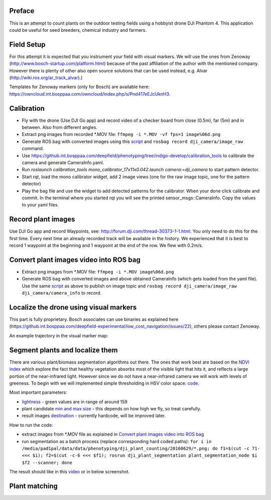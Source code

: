 ----------
Preface
----------
This is an attempt to count plants on the outdoor testing fields using a hobbyist drone DJI Phantom 4. This application could be useful for seed breeders, chemical industry and farmers.

.. image:: hof.png

----------
Field Setup
----------
For this attempt it is expected that you instrument your field with visual markers. We will use the ones from Zenoway (http://www.bosch-startup.com/platform.html) because of the past affiliation of the author with the mentioned company. However there is plenty of other also open source solutions that can be used instead, e.g. Alvar (http://wiki.ros.org/ar_track_alvar).)

Templates for Zenoway markers (only for Bosch) are available here: https://owncloud.int.bosppaa.com/owncloud/index.php/s/Pnd417eEJcUknH3.

.. image:: dji_sugarbeets_ihingerhof_scaled.png

----------
Calibration
----------
- Fly with the drone (Use DJI Go app) and record video of a checker board from close (0.5m), far (5m) and in between. Also from different angles.
- Extract png images from recorded *.MOV file: ``ffmpeg -i *.MOV -vf fps=1 image%06d.png``
- Generate ROS bag with converted images using this `script <https://github.com/dejanpan/dji_phantom_plant_counting/blob/master/dji_camera_calibration/src/image_file_to_ros_topic.cpp>`_ and ``rosbag record dji_camera/image_raw`` command.
- Use https://github.int.bosppaa.com/deepfield/phenotyping/tree/indigo-develop/calibration_tools to calibrate the camera and generate CameraInfo.yaml.
- Run `roslaunch calibration_tools mono_calibrator_17x11x0.042.launch camera:=dji_camera` to start pattern detector.
- Start rqt, load the mono calibrator widget, add 2 image views (one for the raw image topic, one for the pattern detector)
- Play the bag file and use the widget to add detected patterns for the calibrator. When your done click calibrate and commit. In the terminal where you started rqt you will see the printed sensor_msgs::CameraInfo. Copy the values to your yaml files.

----------
Record plant images
----------
Use DJI Go app and record Waypoints, see: http://forum.dji.com/thread-30373-1-1.html. You only need to do this for the first time. Every next time an already recorded track will be available in the history. We experienced that it is best to record 1 waypoint at the beginning and 1 waypoint at the end of the row. We flew with 0.2m/s.


----------
Convert plant images video into ROS bag
----------
- Extract png images from  *.MOV file: ``ffmpeg -i *.MOV image%06d.png``
- Generate ROS bag with converted images and above obtained CameraInfo (which gets loaded from the yaml file). Use the same `script <https://github.com/dejanpan/dji_phantom_plant_counting/blob/master/dji_camera_calibration/src/image_file_to_ros_topic.cpp>`_ as above to publish on image topic and ``rosbag record dji_camera/image_raw dji_camera/camera_info`` to record.

----------
Localize the drone using visual markers
----------
This part is fully proprietary. Bosch associates can use binaries as explained here (https://github.int.bosppaa.com/deepfield-experimental/low_cost_navigation/issues/22), others please contact Zenoway.

An example trajectory in the visual marker map:

.. image:: dji_localization.png
   :align: center

----------
Segment plants and localize them
----------
There are various plant/biomass segmentation algorithms out there. The ones that work best are based on the `NDVI index <https://en.wikipedia.org/wiki/Normalized_Difference_Vegetation_Index>`_ which explore the fact that healthy vegetation absorbs most of the visible light that hits it, and reflects a large portion of the near-infrared light. However since we do not have a near-infrared camera we will work with levels of greeness. To begin with we will implemented simple thresholding in HSV color space: `code <https://github.com/dejanpan/dji_phantom_plant_counting/blob/master/dji_plant_segmentation/src/plant_segmentation.cpp>`_.

Most important parameters:

- `lightness <https://github.com/dejanpan/dji_phantom_plant_counting/blob/master/dji_plant_segmentation/src/plant_segmentation.cpp#L361>`_ - green values are in range of around 159

- plant candidate `min and max size <https://github.com/dejanpan/dji_phantom_plant_counting/blob/master/dji_plant_segmentation/src/plant_segmentation.cpp#L363-L364>`_ - this depends on how high we fly, so treat carefully.

- result images `destination <https://github.com/dejanpan/dji_phantom_plant_counting/blob/master/dji_plant_segmentation/src/plant_segmentation.cpp#L502-L503>`_ - currently hardcode, will be improved later.

How to run the code:

- extract images from *.MOV file as explained in `Convert plant images video into ROS bag`_
- run segmentation as a batch process (replace corresponding hard coded paths): ``for i in /media/pad1pal/data/data/phenotyping/dji_plant_counting/20160629/*.png; do f1=$(cut -c 71- <<< $i); f2=$(cut -c-6 <<< $f1); rosrun dji_plant_segmentation plant_segmentation_node $i $f2 --scanner; done``

The result should like in this `video <https://youtu.be/V8nv7FO7Ve0>`_ or in below screenshot.

.. image:: hsv_segmentation_scaled.png
----------
Plant matching
----------

